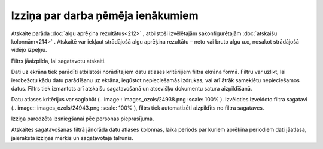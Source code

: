 .. 603 Izziņa par darba ņēmēja ienākumiem************************************** 


Atskaite parāda :doc:`algu aprēķina rezultātus<212>` , atbilstoši
izvēlētajām sakonfigurētajām :doc:`atskaišu kolonnām<214>` . Atskaitē
var iekļaut strādājošā algu aprēķina rezultātu – neto vai bruto algu
u.c, nosakot strādājošā vidējo izpeļņu.

Filtrs jāaizpilda, lai sagatavotu atskaiti.



Dati uz ekrāna tiek parādīti atbilstoši norādītajiem datu atlases
kritērijiem filtra ekrāna formā. Filtru var uzlikt, lai ierobežotu
kādu datu parādīšanu uz ekrāna, iegūstot nepieciešamās izdrukas, vai
arī ātrāk sameklētu nepieciešamos datus. Filtrs tiek izmantots arī
atskaišu sagatavošanā un atsevišķu dokumentu satura aizpildīšanā.

Datu atlases kritērijus var saglabāt (.. image::
images_ozols/24938.png
:scale: 100%
). Izvēloties izveidoto filtra sagatavi (.. image::
images_ozols/24943.png
:scale: 100%
), filtrs tiek automatizēti aizpildīts no filtra sagataves.



Izziņa paredzēta izsniegšanai pēc personas pieprasījuma.

Atskaites sagatavošanas filtrā jānorāda datu atlases kolonnas, laika
periods par kuriem aprēķina periodiem dati jāatlasa, jāieraksta
izziņas mērķis un sagatavotāja tālrunis.

 
